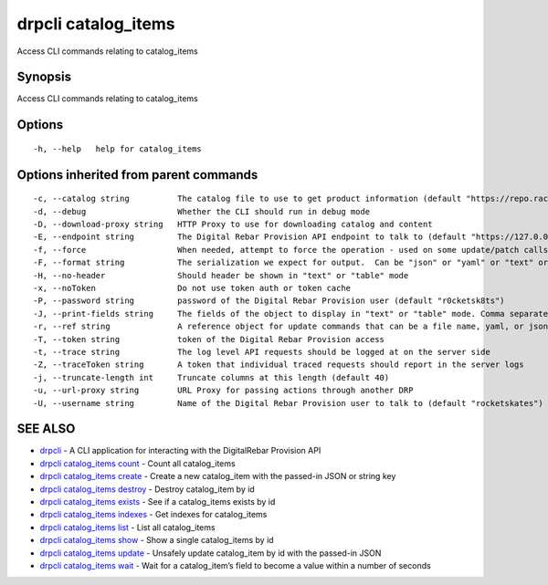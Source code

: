 drpcli catalog_items
--------------------

Access CLI commands relating to catalog_items

Synopsis
~~~~~~~~

Access CLI commands relating to catalog_items

Options
~~~~~~~

::

     -h, --help   help for catalog_items

Options inherited from parent commands
~~~~~~~~~~~~~~~~~~~~~~~~~~~~~~~~~~~~~~

::

     -c, --catalog string          The catalog file to use to get product information (default "https://repo.rackn.io")
     -d, --debug                   Whether the CLI should run in debug mode
     -D, --download-proxy string   HTTP Proxy to use for downloading catalog and content
     -E, --endpoint string         The Digital Rebar Provision API endpoint to talk to (default "https://127.0.0.1:8092")
     -f, --force                   When needed, attempt to force the operation - used on some update/patch calls
     -F, --format string           The serialization we expect for output.  Can be "json" or "yaml" or "text" or "table" (default "json")
     -H, --no-header               Should header be shown in "text" or "table" mode
     -x, --noToken                 Do not use token auth or token cache
     -P, --password string         password of the Digital Rebar Provision user (default "r0cketsk8ts")
     -J, --print-fields string     The fields of the object to display in "text" or "table" mode. Comma separated
     -r, --ref string              A reference object for update commands that can be a file name, yaml, or json blob
     -T, --token string            token of the Digital Rebar Provision access
     -t, --trace string            The log level API requests should be logged at on the server side
     -Z, --traceToken string       A token that individual traced requests should report in the server logs
     -j, --truncate-length int     Truncate columns at this length (default 40)
     -u, --url-proxy string        URL Proxy for passing actions through another DRP
     -U, --username string         Name of the Digital Rebar Provision user to talk to (default "rocketskates")

SEE ALSO
~~~~~~~~

-  `drpcli <drpcli.html>`__ - A CLI application for interacting with the
   DigitalRebar Provision API
-  `drpcli catalog_items count <drpcli_catalog_items_count.html>`__ -
   Count all catalog_items
-  `drpcli catalog_items create <drpcli_catalog_items_create.html>`__ -
   Create a new catalog_item with the passed-in JSON or string key
-  `drpcli catalog_items destroy <drpcli_catalog_items_destroy.html>`__
   - Destroy catalog_item by id
-  `drpcli catalog_items exists <drpcli_catalog_items_exists.html>`__ -
   See if a catalog_items exists by id
-  `drpcli catalog_items indexes <drpcli_catalog_items_indexes.html>`__
   - Get indexes for catalog_items
-  `drpcli catalog_items list <drpcli_catalog_items_list.html>`__ - List
   all catalog_items
-  `drpcli catalog_items show <drpcli_catalog_items_show.html>`__ - Show
   a single catalog_items by id
-  `drpcli catalog_items update <drpcli_catalog_items_update.html>`__ -
   Unsafely update catalog_item by id with the passed-in JSON
-  `drpcli catalog_items wait <drpcli_catalog_items_wait.html>`__ - Wait
   for a catalog_item’s field to become a value within a number of
   seconds
